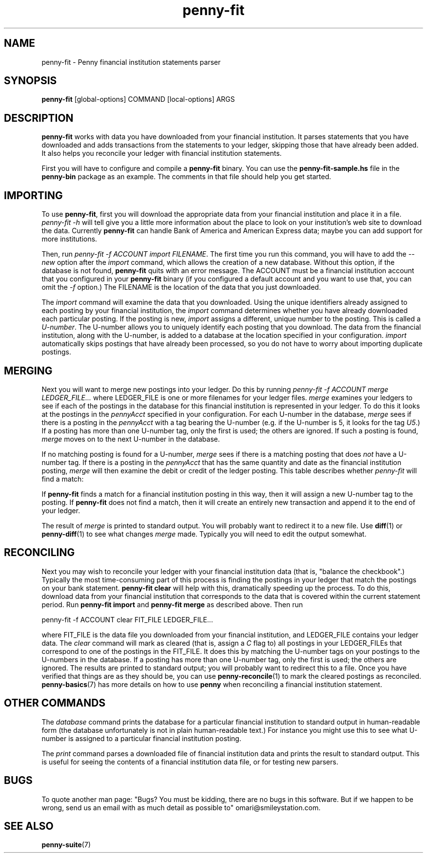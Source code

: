 .TH penny-fit 7

.SH NAME
penny-fit - Penny financial institution statements parser

.SH SYNOPSIS
.B penny-fit
[global-options] COMMAND [local-options] ARGS

.SH DESCRIPTION
.B penny-fit
works with data you have downloaded from your financial
institution. It parses statements that you have downloaded and adds
transactions from the statements to your ledger, skipping those that
have already been added. It also helps you reconcile your ledger with
financial institution statements.

First you will have to configure and compile a
.B penny-fit
binary. You can use the
.B penny-fit-sample.hs
file in the
.B penny-bin
package as an example. The comments in that file should help you get
started.

.SH IMPORTING

To use
.BR penny-fit ,
first you will download the appropriate data from your financial
institution and place it in a file.
.I penny-fit -h
will tell give you a little more information about the place to look
on your institution's web site to download the data. Currently
.B penny-fit
can handle Bank of America and American Express data; maybe you can
add support for more institutions.

Then, run
.IR "penny-fit -f ACCOUNT import FILENAME" .
The first time you run this command, you will have to add the
.I --new
option after the
.I import
command, which allows the creation of a new database. Without this
option, if the database is not found,
.B penny-fit
quits with an error message. The ACCOUNT must be a financial
institution account that you configured in your
.B penny-fit
binary (if you configured a default account and you want to use that,
you can omit the
.I -f
option.) The FILENAME is the location of the data that you just
downloaded.

The
.I import
command will examine the data that you downloaded. Using the unique
identifiers already assigned to each posting by your financial
institution, the
.I import
command determines whether you have already downloaded each particular
posting. If the posting is new,
.I import
assigns a different, unique number to the posting. This is called a
.IR U-number .
The U-number allows you to uniquely identify each posting that you
download. The data from the financial institution, along with the
U-number, is added to a database at the location specified in your
configuration.
.I import
automatically skips postings that have already been processed, so you
do not have to worry about importing duplicate postings.

.SH MERGING

Next you will want to merge new postings into your ledger. Do this by
running
.I penny-fit -f ACCOUNT merge LEDGER_FILE...
where LEDGER_FILE is one or more filenames for your ledger files.
.I merge
examines your ledgers to see if each of the postings in the database
for this financial institution is represented in your ledger. To do
this it looks at the postings in the
.I pennyAcct
specified in your configuration. For each U-number in the database,
.I merge
sees if there is a posting in the
.I pennyAcct
with a tag bearing the U-number (e.g. if the U-number is 5, it looks
for the tag
.IR U5 .)
If a posting has more than one U-number tag, only the first is used;
the others are ignored. If such a posting is found,
.I merge
moves on to the next U-number in the database.

If no matching posting is found for a U-number,
.I merge
sees if there is a matching posting that does
.I not
have a U-number tag. If there is a posting in the
.I pennyAcct
that has the same quantity and date as the financial institution
posting,
.I merge
will then examine the debit or credit of the ledger posting. This
table describes whether
.I penny-fit
will find a match:

.TS
tab(:);
l l l l
- - - -
l l l l.
T{
If the financial institution posting is a
T}:T{
and translator is
T}:T{
and the ledger posting is a
T}:T{
then is there a match?
T}
increase:IncreaseIsDebit:debit:Yes
increase:IncreaseIsDebit:credit:No
increase:IncreaseIsCredit:debit:No
increase:IncreaseIsCredit:credit:Yes
decrease:IncreaseIsDebit:debit:No
decrease:IncreaseIsDebit:credit:Yes
decrease:IncreaseIsCredit:debit:Yes
decrease:IncreaseIsCredit:credit:No
.TE

If
.B penny-fit
finds a match for a financial institution posting in this way, then it
will assign a new U-number tag to the posting. If
.B penny-fit
does not find a match, then it will create an entirely new transaction and append it to the end of your ledger.

The result of
.I merge
is printed to standard output. You will probably want to redirect it
to a new file. Use
.BR diff (1)
or
.BR penny-diff (1)
to see what changes
.I merge
made. Typically you will need to edit the output somewhat.

.SH RECONCILING
Next you may wish to reconcile your ledger with your financial
institution data (that is, "balance the checkbook".) Typically the
most time-consuming part of this process is finding the postings in
your ledger that match the postings on your bank statement.
.B penny-fit clear
will help with this, dramatically speeding up the process.  To do
this, download data from your financial institution that corresponds
to the data that is covered within the current statement period. Run
.B penny-fit import
and
.B penny-fit merge
as described above. Then run

.EX
penny-fit -f ACCOUNT clear FIT_FILE LEDGER_FILE...
.EE

where FIT_FILE is the data file you downloaded from your financial
institution, and LEDGER_FILE contains your ledger data. The
.I clear
command will mark as cleared (that is, assign a
.I C
flag to) all postings in your LEDGER_FILEs that correspond to one of
the postings in the FIT_FILE. It does this by matching the U-number
tags on your postings to the U-numbers in the database. If a posting
has more than one U-number tag, only the first is used; the others are
ignored. The results are printed to standard output; you will probably
want to redirect this to a file. Once you have verified that things
are as they should be, you can use
.BR penny-reconcile (1)
to mark the cleared postings as reconciled.
.BR penny-basics (7)
has more details on how to use
.B penny
when reconciling a financial institution statement.

.SH OTHER COMMANDS
The
.I database
command prints the database for a particular financial institution to
standard output in human-readable form (the database unfortunately is
not in plain human-readable text.) For instance you might use this to
see what U-number is assigned to a particular financial institution
posting.

The
.I print
command parses a downloaded file of financial institution data and
prints the result to standard output. This is useful for seeing the
contents of a financial institution data file, or for testing new
parsers.

.SH BUGS
To quote another man page: "Bugs? You must be kidding, there are no
bugs in this software. But if we happen to be wrong, send us an email
with as much detail as possible to" omari@smileystation.com.

.SH SEE ALSO
.BR penny-suite (7)
